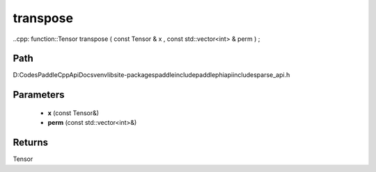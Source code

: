 .. _en_api_paddle_experimental_sparse_transpose:

transpose
-------------------------------

..cpp: function::Tensor transpose ( const Tensor & x , const std::vector<int> & perm ) ;


Path
:::::::::::::::::::::
D:\Codes\PaddleCppApiDocs\venv\lib\site-packages\paddle\include\paddle\phi\api\include\sparse_api.h

Parameters
:::::::::::::::::::::
	- **x** (const Tensor&)
	- **perm** (const std::vector<int>&)

Returns
:::::::::::::::::::::
Tensor
